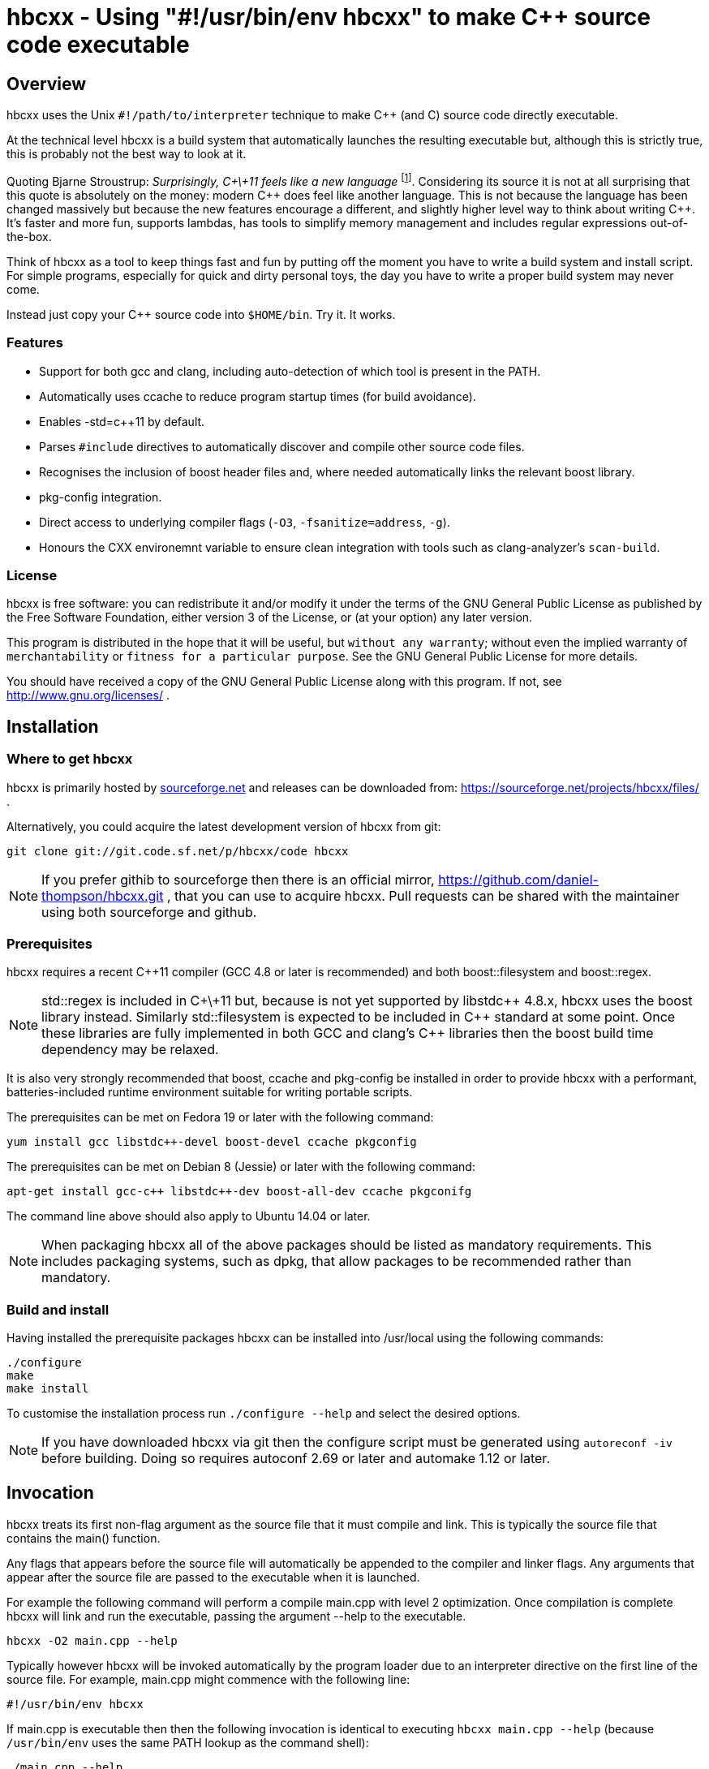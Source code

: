 hbcxx - Using "#!/usr/bin/env hbcxx" to make C++ source code executable
=======================================================================

Overview
--------

hbcxx uses the Unix +#!/path/to/interpreter+ technique to make C++ (and C)
source code directly executable.

At the technical level hbcxx is a build system that automatically
launches the resulting executable but, although this is strictly
true, this is probably not the best way to look at it.

Quoting Bjarne Stroustrup: _Surprisingly, C\+\+11 feels like a new language_
footnote:[http://www.stroustrup.com/C\+\+11FAQ.html#think]. Considering its
source it is not at all surprising that this quote is absolutely on the money:
modern C\++ does feel like another language. This is not
because the language has been changed massively but because the new
features encourage a different, and slightly higher level way to think
about writing C++. It's faster and more fun, supports lambdas, has
tools to simplify memory management and includes regular expressions
out-of-the-box.

Think of hbcxx as a tool to keep things fast and fun by putting off the moment
you have to write a build system and install script. For simple programs,
especially for quick and dirty personal toys, the day you have to write a
proper build system may never come.

Instead just copy your C++ source code into +$HOME/bin+. Try it. It works.

Features
~~~~~~~~

 * Support for both gcc and clang, including auto-detection of which tool
   is present in the PATH.
 * Automatically uses ccache to reduce program startup times (for build
   avoidance).
 * Enables -std=c++11 by default.
 * Parses +#include+ directives to automatically discover and compile
   other source code files.
 * Recognises the inclusion of boost header files and, where needed
   automatically links the relevant boost library.
 * pkg-config integration.
 * Direct access to underlying compiler flags (+-O3+, +-fsanitize=address+,
   +-g+).
 * Honours the CXX environemnt variable to ensure clean integration with
   tools such as clang-analyzer's +scan-build+.

License
~~~~~~~

hbcxx is free software: you can redistribute it and/or modify
it under the terms of the GNU General Public License as published by
the Free Software Foundation, either version 3 of the License, or
(at your option) any later version.

This program is distributed in the hope that it will be useful,
but +without any warranty+; without even the implied warranty of
+merchantability+ or +fitness for a particular purpose+.  See the
GNU General Public License for more details.

You should have received a copy of the GNU General Public License
along with this program.  If not, see http://www.gnu.org/licenses/ .

Installation
------------

Where to get hbcxx
~~~~~~~~~~~~~~~~~~

hbcxx is primarily hosted by http://sourceforge.net[sourceforge.net]
and releases can be downloaded from:
https://sourceforge.net/projects/hbcxx/files/ .

Alternatively, you could acquire the latest development version of hbcxx from
git:

  git clone git://git.code.sf.net/p/hbcxx/code hbcxx

NOTE: If you prefer githib to sourceforge then there is an official mirror,
      https://github.com/daniel-thompson/hbcxx.git , that you can use to
      acquire hbcxx. Pull requests can be shared with the maintainer using
      both sourceforge and github.

Prerequisites
~~~~~~~~~~~~~

hbcxx requires a recent C++11 compiler (GCC 4.8 or later is
recommended) and both boost::filesystem and boost::regex.

NOTE: std::regex is included in C\+\+11 but, because is not yet supported by
      libstdc\++ 4.8.x, hbcxx uses the boost library instead. Similarly
      std::filesystem is expected to be included in C++ standard at some
      point. Once these libraries are fully implemented in both GCC and
      clang's C++ libraries then the boost build time dependency may be
      relaxed.

It is also very strongly recommended that boost, ccache and pkg-config be
installed in order to provide hbcxx with a performant, batteries-included
runtime environment suitable for writing portable scripts.

The prerequisites can be met on Fedora 19 or later with the following
command:

  yum install gcc libstdc++-devel boost-devel ccache pkgconfig

The prerequisites can be met on Debian 8 (Jessie) or later with the following
command:

  apt-get install gcc-c++ libstdc++-dev boost-all-dev ccache pkgconifg

The command line above should also apply to Ubuntu 14.04 or later.

NOTE: When packaging hbcxx all of the above packages should be
      listed as mandatory requirements. This includes packaging
      systems, such as dpkg, that allow packages to be recommended
      rather than mandatory.

Build and install
~~~~~~~~~~~~~~~~~

Having installed the prerequisite packages hbcxx can be installed into
/usr/local using the following commands:

  ./configure
  make
  make install

To customise the installation process run +./configure --help+ and
select the desired options.

NOTE: If you have downloaded hbcxx via git then the configure script
      must be generated using +autoreconf -iv+ before building. Doing so
      requires autoconf 2.69 or later and automake 1.12 or later.

Invocation
----------

hbcxx treats its first non-flag argument as the source file that it
must compile and link. This is typically the source file that contains
the main() function.

Any flags that appears before the source file will automatically be
appended to the compiler and linker flags. Any arguments that appear
after the source file are passed to the executable when it is launched.

For example the following command will perform a compile main.cpp with
level 2 optimization. Once compilation is complete hbcxx will link and
run the executable, passing the argument --help to the executable.

  hbcxx -O2 main.cpp --help

Typically however hbcxx will be invoked automatically by the program loader
due to an interpreter directive on the first line of the source file.
For example, main.cpp might commence with the following line:

  #!/usr/bin/env hbcxx

If main.cpp is executable then then the following invocation is identical to
executing +hbcxx main.cpp --help+ (because +/usr/bin/env+ uses the same PATH
lookup as the command shell):

  ./main.cpp --help

hbcxx arguments
~~~~~~~~~~~~~~~

Arguments that commence +--hbcxx-+ are intercepted by hbcxx whenever they
appear in the argument list regardless of whether they appear before or after
the supplied source file. These arguments are not passed to the resulting
executable, instead these arguments can be used to trigger useful special
features of the tool.

For example +main.cpp+, as described above, can be passed hbcxx
arguments in the following way (each of which is equivalent):

  hbcxx --hbcxx-verbose main.cpp --help
  hbcxx main.cpp --hbcxx-verbose --help
  ./main.cpp --hbcxx-verbose --help
  ./main.cpp --help --hbcxx-verbose

Before processing commences hbcxx arguments are also read from
+$HOME/.hbcxx/hbcxxrc+. This can be used to set defaults such as the default
compiler and optimization level. Arguments read from the config file are
typically newline separated and the +--hbcxx-+ prefix is optional.

The following hash bang arguments may be supplied:

  --hbcxx-version

Show hbcxx version information and exit.

  --hbcxx-verbose

Build in verbose mode showing the decisions made by the pre-pre-processor
and the command lines of all compiler and linker invocations.

  --hbcxx-executable=<filename>

Compile and link the executable, storing the result as <filename>.
Additionally the executable will not be launched automatically.
This option allows a traditional executable to be built and shared
with others who may not have installed hbcxx.

  --hbcxx-save-temps

Retain all temporary files created by hbcxx. Typically this option
should be combined with --hbcxx-verbose in order to discover the file names
used for temporaries.

  --hbcxx-debugger=<debugger>

Launch the executable inside a symbolic debugger. It will also automatically
add the -g flag to the compiler and linker flags.

If the debugger is a supported debugger then the executable will be run under
the debugger and will be supplied the arguments supplied on the command line
(as normal). Currently the supported debuggers are gdb and valgrind.

NOTE: gdb is launched such that it's +run+ command will automatically inherit
      arguments from hbcxx.

For other debuggers hbcxx will use the shell to execute the following command
and all other arguments will be disregarded: +<debugger> <executable>+

Arguments may be passed to the debugger by including them in +<debugger>+. For
example: +--hbcxx-debugger="valgrind --trace-children=yes"+

  --hbcxx-Ox

Forcibly alter the optimization level by adding -Ox after all other flags.
This is typically used to forcibly disable optimization to make symbolic
debugging easier.

  --hbcxx-cxx=<compiler>

Use <compiler> to compile and link the executable. On systems with both
g++ and clang++ present on the command line this option can be used to
choose the compiler that is used.

Normally this option is set from +.hbcxx/hbcxxrc+ rather than directly on
the command line.

Include file handling
---------------------

hbcxx parses +#include+ directives that appear in the source code. This feature
is primarily used to locate other source files that must be compiled and
linked. It is also used to recognise the inclusion of boost header files and
automatically add the boost libraries to the link.

Any quoted +#include+ directive (meaning one that uses double quotes rather
then +<>+) will cause hbcxx to search for source files with the same name as
the header file and, if one is found it will be compiled and linked.  Quoted
include files are also scanned for further hash bang directives. For example,
+#include "libalpha/AlphaManager.h"+ causes hbcxx to search for
+libalpha/AlphaManager.h+ relative to the location of the current file. If it
exists, it will scan the file for hash bang directives and also search for the
following files:

 * +libalpha/AlphaManager.cpp+
 * +libalpha/AlphaManager.c+++
 * +libalpha/AlphaManager.C+
 * +libalpha/AlphaManager.cc+
 * +libalpha/AlphaManager.c+

NOTE: hbcxx does not use the include search path (built up using -I) when
      searching for header files. It will only search relatively to the
      file currently being processed.

Similar a bracketed include directive is checked against an internal list of
header files that imply linker options. For example the following line causes
+-lboost_filesystem+ and its dependancies to be added to the link line:

  #include <boost/filesystem.hpp>

Hash bang directives
--------------------

hbcxx uses specially formatted comments to direct the build process. These
comments have the form:

  //#! <directive>

NOTE: The whitespace between //#! and the <directive> is optional.

The directive can appear anywhere on a line and like all double slash comments
in C++ extends to the end of the line. Hash bang directives are parsed *before*
C pre-processing (as part of a pre-pre-processing stage). This means hash bang
directives cannot be influenced by +#if 0+ or any other C pre-processor
conditional behaviour.

For example to following line will include jack.h (through normal
operation of the C pre-processor) and also contains a hash bang
directive that directs hbcxx to use +pkg-config+ to lookup the compiler
and linker arguments needed by the jack package:

  #include <jack.h> //!# requires: jack

Additionally hbcxx will convert any line that commences with the hash
bang sequence into a hash bang directive by inserting a double slash
to convert it into a comment. This ensures that if the first line of
the compilation unit is a Unix style interpreter directive then it will be
converted into standard C++ that can be passed to the compiler.

As an example, hbcxx will treat the following two lines identically (but a
Unix-like program loader will only understand the first form):

  #!/usr/bin/hbcxx
  //#!/usr/bin/hbcxx

Interpreter directive
~~~~~~~~~~~~~~~~~~~~~

Interpreter directives typically follow one of the following forms (shown here
without the optional leading +//+):

  #!<path-to-hbcxx> [<arg>]
  #!/usr/bin/env hbcxx

The first form is direct execution of hbcxx using the absolute path of
the hbcxx command, whilst the other indirectly executes hbcxx using the
+env+ command to determine the correct path.

NOTE: Using +/usr/bin/env+ to launch hbcxx is strongly recommended (providing
      the optional argument is not required. Using +/usr/bin/env+ increases
      script portability because the script need not know the absolute path
      to hbcxx (which may differ between sites).

Interpreter directives do not influence the behaviour hbcxx at all. However
hbcxx may issue warnings if the interpreter directive fails basic sanity
testing (for example if the first token on the line is not an absolute
path to an executable).

Raw flag directives
~~~~~~~~~~~~~~~~~~~

Raw flag directives are used to provide additional command line flags
for the compiler and/or linker and are of the following form:

  //#! <flags>...

NOTE: The first flag *must* commence with a hyphen otherwise the directive
      will not be recognised as a raw flag directive.

Examples:

  // This program must run as fast as possible (but we don't need
  // strict IEEE maths).
  //#! -O3 -ffast-math

  // Glue for some heavily autoconf'ed code
  //#! -DHAVE_SNPRINTF=1

  // Regretably libfoo does not provide pkg-config support so we must
  // use direct linkage
  #include <libfoo/foobar.h> //#! -lfoo

Raw flags are collected from all files before any compilation. They are
applied to all source files compiled by hbcxx regardless of what file the
flags appeared in.

Private flag directives
~~~~~~~~~~~~~~~~~~~~~~~

Private flag directives are similar to raw flag directives but only
influence the compilation unit in which they appear.

  //#! private: <flags>...

Private flag directives are comparatively rare because C++ build
systems are typically configured to supply the same flags to all
compilation units. However one common use is to indicate specific
compilation units that should receive special optimization effort
because they are where the program spends most of its time. This can
yield a good trade off between initial program launch time (-O0
compiles much more quickly then -O3) and program execution time.

Requires directives
~~~~~~~~~~~~~~~~~~~

Requires directives provide support for pkg-config packages and have
the following forms:

  //#! requires: <pkgname>...
  //#! requires: <pkgname> [<=, ==, =>] <version>

The first form, without any version number, causes hbcxx to lookup the
+--cflags+ and +--libs+ requires to compile and link programs that use
+<pkgname>+ using pkg-config.

The second form performs all the actions of the first form but additionally
checks that the version number of the package meets the specified constraint.

The two forms can be space separated and intermixed within a single
requires directive.

Examples:

  //#! requires: jack
  //#! requires: gtk+-3.0 >= 3.10
  //#! requires: foo >= 2.0 bar teepipe <= 1.9.99

Source directives
~~~~~~~~~~~~~~~~~

Source directives are used to specify additional source files that must
be compiled and linked into the executable and have the following form:

  //#! source: <filename>...

Each filename supplied using source directives will be included in the list of
files to be compiled. If the file is already on the list then sourcing it again
has no effect. Thus it is safe for cycles to exist between source files (if is
safe for a.cpp to source b.cpp even if b.cpp also sources a.cpp).

Source directives is primarily used when the structure of the source code
prevents auto-discovery-via-+#include+ from working correctly.

Examples:

  // foo.h and foo.cpp are not in the same directory
  #include "foo.h" //#! source: src/foo.cpp

  // bar.h requires multiple files to be compiled
  #include "bar.h" //#! source: src/iron_bar.cpp src/steel_bar.cpp

Unusual directives
~~~~~~~~~~~~~~~~~~

The directives introduced in this section are less commonly used than
the other hash bang directives. Most are used only for specialist needs
(such as setting preferences in +.hbcxx/hbcxxrc+) and users will seldom
need to use them.

  //#! cxx: <compiler>

The cxx directive is used to specify that the software should be built
using an alternative compiler driver, such as clang++. This is only
useful on distributions where there is more than one C++ compiler
installed. In other circumstances the automatically selected compiler
is likely to be the best choice already.

Unsupported directives
~~~~~~~~~~~~~~~~~~~~~~

Any unsupported directive will cause hbcxx to report an error and exit. The
file that causes the error will not be passed to the compiler nor will the
executable be linked or run.

Bugs and missing features
-------------------------

 * An executable is launched using +--debugger=valgrind+ will observe the
   name of the (temporary) compiled executable file in argument 0 rather than
   the name of the underlying source file.
 * hbcxx can only generate wholly dynamic (default) or wholly static
   (+hbcxx -static <filename>+) executables. Given that wholly static
   executables are strongly discouraged by the GNU glibc maintainers. The
   capacity to generate mostly static executables where unusual libraries are
   statically linked would be very helpful to make binaries produced by
   +--hbcxx-executable+ portable to a wider range of distributions.
 * hbcxx does not attempt to use multiple threads to shorten compilation
   times. Instead it is assumed that ccache offers sufficient improvement in
   script execution time.

